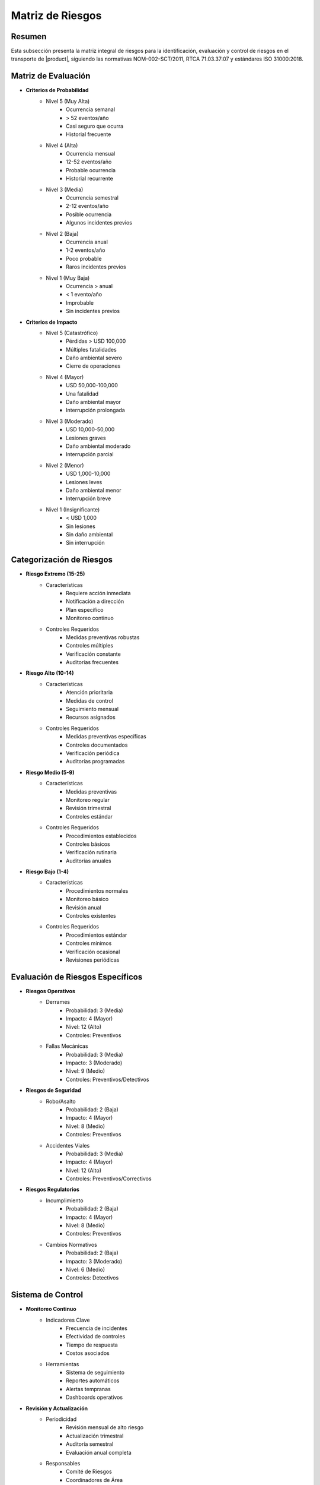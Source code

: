 .. _matriz_riesgos:

===============
Matriz de Riesgos
===============

.. meta::
   :description: Matriz de identificación y evaluación de riesgos para el transporte de ácido sulfúrico entre México y Guatemala
   :keywords: riesgos, evaluación, mitigación, control, seguridad, HAZMAT, NOM, RTCA, ISO 31000

Resumen
=======

Esta subsección presenta la matriz integral de riesgos para la identificación, evaluación y control de riesgos en el transporte de |product|, siguiendo las normativas NOM-002-SCT/2011, RTCA 71.03.37:07 y estándares ISO 31000:2018.

Matriz de Evaluación
=================

* **Criterios de Probabilidad**
    - Nivel 5 (Muy Alta)
        * Ocurrencia semanal
        * > 52 eventos/año
        * Casi seguro que ocurra
        * Historial frecuente
    - Nivel 4 (Alta)
        * Ocurrencia mensual
        * 12-52 eventos/año
        * Probable ocurrencia
        * Historial recurrente
    - Nivel 3 (Media)
        * Ocurrencia semestral
        * 2-12 eventos/año
        * Posible ocurrencia
        * Algunos incidentes previos
    - Nivel 2 (Baja)
        * Ocurrencia anual
        * 1-2 eventos/año
        * Poco probable
        * Raros incidentes previos
    - Nivel 1 (Muy Baja)
        * Ocurrencia > anual
        * < 1 evento/año
        * Improbable
        * Sin incidentes previos

* **Criterios de Impacto**
    - Nivel 5 (Catastrófico)
        * Pérdidas > USD 100,000
        * Múltiples fatalidades
        * Daño ambiental severo
        * Cierre de operaciones
    - Nivel 4 (Mayor)
        * USD 50,000-100,000
        * Una fatalidad
        * Daño ambiental mayor
        * Interrupción prolongada
    - Nivel 3 (Moderado)
        * USD 10,000-50,000
        * Lesiones graves
        * Daño ambiental moderado
        * Interrupción parcial
    - Nivel 2 (Menor)
        * USD 1,000-10,000
        * Lesiones leves
        * Daño ambiental menor
        * Interrupción breve
    - Nivel 1 (Insignificante)
        * < USD 1,000
        * Sin lesiones
        * Sin daño ambiental
        * Sin interrupción

Categorización de Riesgos
=====================

* **Riesgo Extremo (15-25)**
    - Características
        * Requiere acción inmediata
        * Notificación a dirección
        * Plan específico
        * Monitoreo continuo
    - Controles Requeridos
        * Medidas preventivas robustas
        * Controles múltiples
        * Verificación constante
        * Auditorías frecuentes

* **Riesgo Alto (10-14)**
    - Características
        * Atención prioritaria
        * Medidas de control
        * Seguimiento mensual
        * Recursos asignados
    - Controles Requeridos
        * Medidas preventivas específicas
        * Controles documentados
        * Verificación periódica
        * Auditorías programadas

* **Riesgo Medio (5-9)**
    - Características
        * Medidas preventivas
        * Monitoreo regular
        * Revisión trimestral
        * Controles estándar
    - Controles Requeridos
        * Procedimientos establecidos
        * Controles básicos
        * Verificación rutinaria
        * Auditorías anuales

* **Riesgo Bajo (1-4)**
    - Características
        * Procedimientos normales
        * Monitoreo básico
        * Revisión anual
        * Controles existentes
    - Controles Requeridos
        * Procedimientos estándar
        * Controles mínimos
        * Verificación ocasional
        * Revisiones periódicas

Evaluación de Riesgos Específicos
=============================

* **Riesgos Operativos**
    - Derrames
        * Probabilidad: 3 (Media)
        * Impacto: 4 (Mayor)
        * Nivel: 12 (Alto)
        * Controles: Preventivos
    - Fallas Mecánicas
        * Probabilidad: 3 (Media)
        * Impacto: 3 (Moderado)
        * Nivel: 9 (Medio)
        * Controles: Preventivos/Detectivos

* **Riesgos de Seguridad**
    - Robo/Asalto
        * Probabilidad: 2 (Baja)
        * Impacto: 4 (Mayor)
        * Nivel: 8 (Medio)
        * Controles: Preventivos
    - Accidentes Viales
        * Probabilidad: 3 (Media)
        * Impacto: 4 (Mayor)
        * Nivel: 12 (Alto)
        * Controles: Preventivos/Correctivos

* **Riesgos Regulatorios**
    - Incumplimiento
        * Probabilidad: 2 (Baja)
        * Impacto: 4 (Mayor)
        * Nivel: 8 (Medio)
        * Controles: Preventivos
    - Cambios Normativos
        * Probabilidad: 2 (Baja)
        * Impacto: 3 (Moderado)
        * Nivel: 6 (Medio)
        * Controles: Detectivos

Sistema de Control
===============

* **Monitoreo Continuo**
    - Indicadores Clave
        * Frecuencia de incidentes
        * Efectividad de controles
        * Tiempo de respuesta
        * Costos asociados
    - Herramientas
        * Sistema de seguimiento
        * Reportes automáticos
        * Alertas tempranas
        * Dashboards operativos

* **Revisión y Actualización**
    - Periodicidad
        * Revisión mensual de alto riesgo
        * Actualización trimestral
        * Auditoría semestral
        * Evaluación anual completa
    - Responsables
        * Comité de Riesgos
        * Coordinadores de Área
        * Auditores Internos
        * Consultores Externos

Documentación Relacionada
======================

* :ref:`plan_gestion_riesgos`
* :ref:`planes_contingencia`
* :ref:`evaluacion_riesgos`
* :ref:`medidas_preventivas`
* :ref:`identificacion_riesgos`

Historial de Cambios
==================

.. list-table::
   :header-rows: 1
   :widths: 15 15 70

   * - Fecha
     - Versión
     - Cambios
   * - 2024-01-15
     - 1.0
     - Creación inicial del documento
   * - 2024-01-15
     - 1.1
     - Actualización completa con matriz detallada de evaluación y control de riesgos 